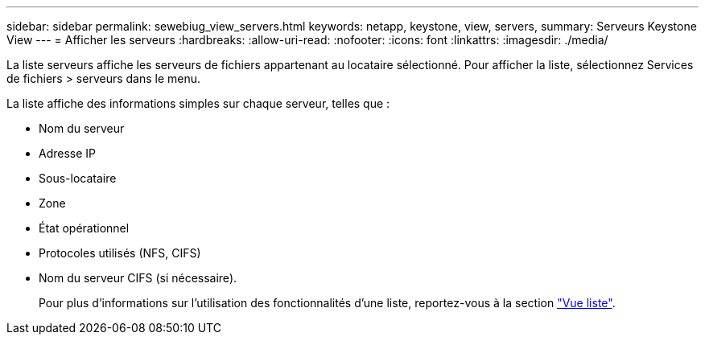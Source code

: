 ---
sidebar: sidebar 
permalink: sewebiug_view_servers.html 
keywords: netapp, keystone, view, servers, 
summary: Serveurs Keystone View 
---
= Afficher les serveurs
:hardbreaks:
:allow-uri-read: 
:nofooter: 
:icons: font
:linkattrs: 
:imagesdir: ./media/


[role="lead"]
La liste serveurs affiche les serveurs de fichiers appartenant au locataire sélectionné. Pour afficher la liste, sélectionnez Services de fichiers > serveurs dans le menu.

La liste affiche des informations simples sur chaque serveur, telles que :

* Nom du serveur
* Adresse IP
* Sous-locataire
* Zone
* État opérationnel
* Protocoles utilisés (NFS, CIFS)
* Nom du serveur CIFS (si nécessaire).
+
Pour plus d'informations sur l'utilisation des fonctionnalités d'une liste, reportez-vous à la section link:sewebiug_netapp_service_engine_web_interface_overview.html#list-view["Vue liste"].


